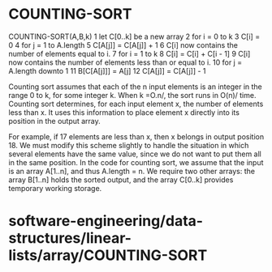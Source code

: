 * COUNTING-SORT

COUNTING-SORT(A,B,k) 1 let C[0..k] be a new array 2 for i = 0 to k 3
C[i] = 0 4 for j = 1 to A.length 5 C[A[j]] = C[A[j]] + 1 6 C[i] now
contains the number of elements equal to i. 7 for i = 1 to k 8 C[i] =
C[i] + C[i - 1] 9 C[i] now contains the number of elements less than or
equal to i. 10 for j = A.length downto 1 11 B[C[A[j]]] = A[j] 12 C[A[j]]
= C[A[j]] - 1

Counting sort assumes that each of the n input elements is an integer in
the range 0 to k, for some integer k. When k =O.n/, the sort runs in
O(n)/ time. Counting sort determines, for each input element x, the
number of elements less than x. It uses this information to place
element x directly into its position in the output array.

For example, if 17 elements are less than x, then x belongs in output
position 18. We must modify this scheme slightly to handle the situation
in which several elements have the same value, since we do not want to
put them all in the same position. In the code for counting sort, we
assume that the input is an array A[1..n], and thus A.length = n. We
require two other arrays: the array B[1..n] holds the sorted output, and
the array C[0..k] provides temporary working storage.

* software-engineering/data-structures/linear-lists/array/COUNTING-SORT
